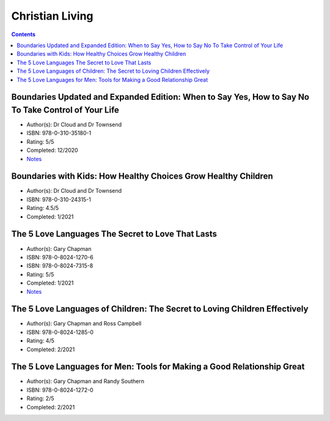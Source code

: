 ================
Christian Living
================

.. contents::

Boundaries Updated and Expanded Edition: When to Say Yes, How to Say No To Take Control of Your Life
====================================================================================================
* Author(s): Dr Cloud and Dr Townsend
* ISBN: 978-0-310-35180-1
* Rating: 5/5
* Completed: 12/2020
* `Notes <https://github.com/coatk1/books/blob/master/christian-living/boundaries.rst>`__ 

Boundaries with Kids: How Healthy Choices Grow Healthy Children
===============================================================
* Author(s): Dr Cloud and Dr Townsend
* ISBN: 978-0-310-24315-1
* Rating: 4.5/5
* Completed: 1/2021

The 5 Love Languages The Secret to Love That Lasts
==================================================
* Author(s): Gary Chapman
* ISBN: 978-0-8024-1270-6
* ISBN: 978-0-8024-7315-8
* Rating: 5/5
* Completed: 1/2021
* `Notes <https://github.com/coatk1/books/blob/master/christian-living/love-languages.rst>`__ 

The 5 Love Languages of Children: The Secret to Loving Children Effectively
===========================================================================
* Author(s): Gary Chapman and Ross Campbell
* ISBN: 978-0-8024-1285-0
* Rating: 4/5
* Completed: 2/2021

The 5 Love Languages for Men: Tools for Making a Good Relationship Great
========================================================================
* Author(s): Gary Chapman and Randy Southern
* ISBN: 978-0-8024-1272-0
* Rating: 2/5
* Completed: 2/2021
